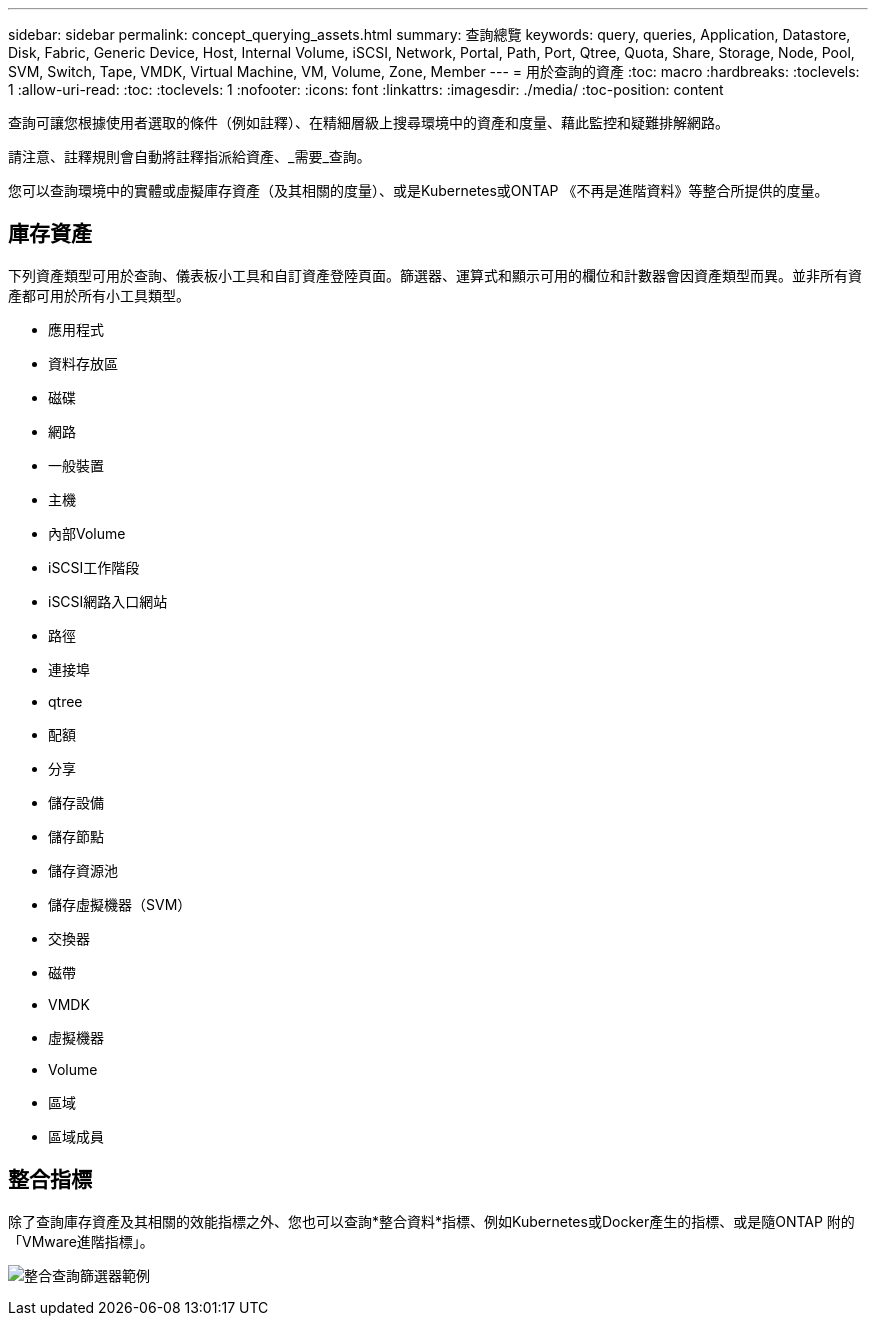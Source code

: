 ---
sidebar: sidebar 
permalink: concept_querying_assets.html 
summary: 查詢總覽 
keywords: query, queries, Application, Datastore, Disk, Fabric, Generic Device, Host, Internal Volume, iSCSI, Network, Portal, Path, Port, Qtree, Quota, Share, Storage, Node, Pool, SVM, Switch, Tape, VMDK, Virtual Machine, VM, Volume, Zone, Member 
---
= 用於查詢的資產
:toc: macro
:hardbreaks:
:toclevels: 1
:allow-uri-read: 
:toc: 
:toclevels: 1
:nofooter: 
:icons: font
:linkattrs: 
:imagesdir: ./media/
:toc-position: content


[role="lead"]
查詢可讓您根據使用者選取的條件（例如註釋）、在精細層級上搜尋環境中的資產和度量、藉此監控和疑難排解網路。

請注意、註釋規則會自動將註釋指派給資產、_需要_查詢。

您可以查詢環境中的實體或虛擬庫存資產（及其相關的度量）、或是Kubernetes或ONTAP 《不再是進階資料》等整合所提供的度量。



== 庫存資產

下列資產類型可用於查詢、儀表板小工具和自訂資產登陸頁面。篩選器、運算式和顯示可用的欄位和計數器會因資產類型而異。並非所有資產都可用於所有小工具類型。

* 應用程式
* 資料存放區
* 磁碟
* 網路
* 一般裝置
* 主機
* 內部Volume
* iSCSI工作階段
* iSCSI網路入口網站
* 路徑
* 連接埠
* qtree
* 配額
* 分享
* 儲存設備
* 儲存節點
* 儲存資源池
* 儲存虛擬機器（SVM）
* 交換器
* 磁帶
* VMDK
* 虛擬機器
* Volume
* 區域
* 區域成員




== 整合指標

除了查詢庫存資產及其相關的效能指標之外、您也可以查詢*整合資料*指標、例如Kubernetes或Docker產生的指標、或是隨ONTAP 附的「VMware進階指標」。

image:QueryPageFilter.png["整合查詢篩選器範例"]
